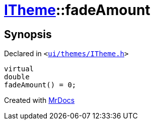 [#ITheme-fadeAmount]
= xref:ITheme.adoc[ITheme]::fadeAmount
:relfileprefix: ../
:mrdocs:


== Synopsis

Declared in `&lt;https://github.com/PrismLauncher/PrismLauncher/blob/develop/ui/themes/ITheme.h#L62[ui&sol;themes&sol;ITheme&period;h]&gt;`

[source,cpp,subs="verbatim,replacements,macros,-callouts"]
----
virtual
double
fadeAmount() = 0;
----



[.small]#Created with https://www.mrdocs.com[MrDocs]#
